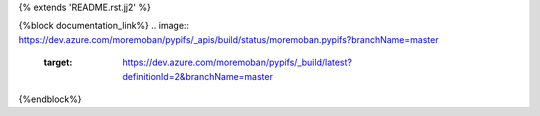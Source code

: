 {% extends 'README.rst.jj2' %}

{%block documentation_link%}
.. image:: https://dev.azure.com/moremoban/pypifs/_apis/build/status/moremoban.pypifs?branchName=master
   :target: https://dev.azure.com/moremoban/pypifs/_build/latest?definitionId=2&branchName=master
{%endblock%}
